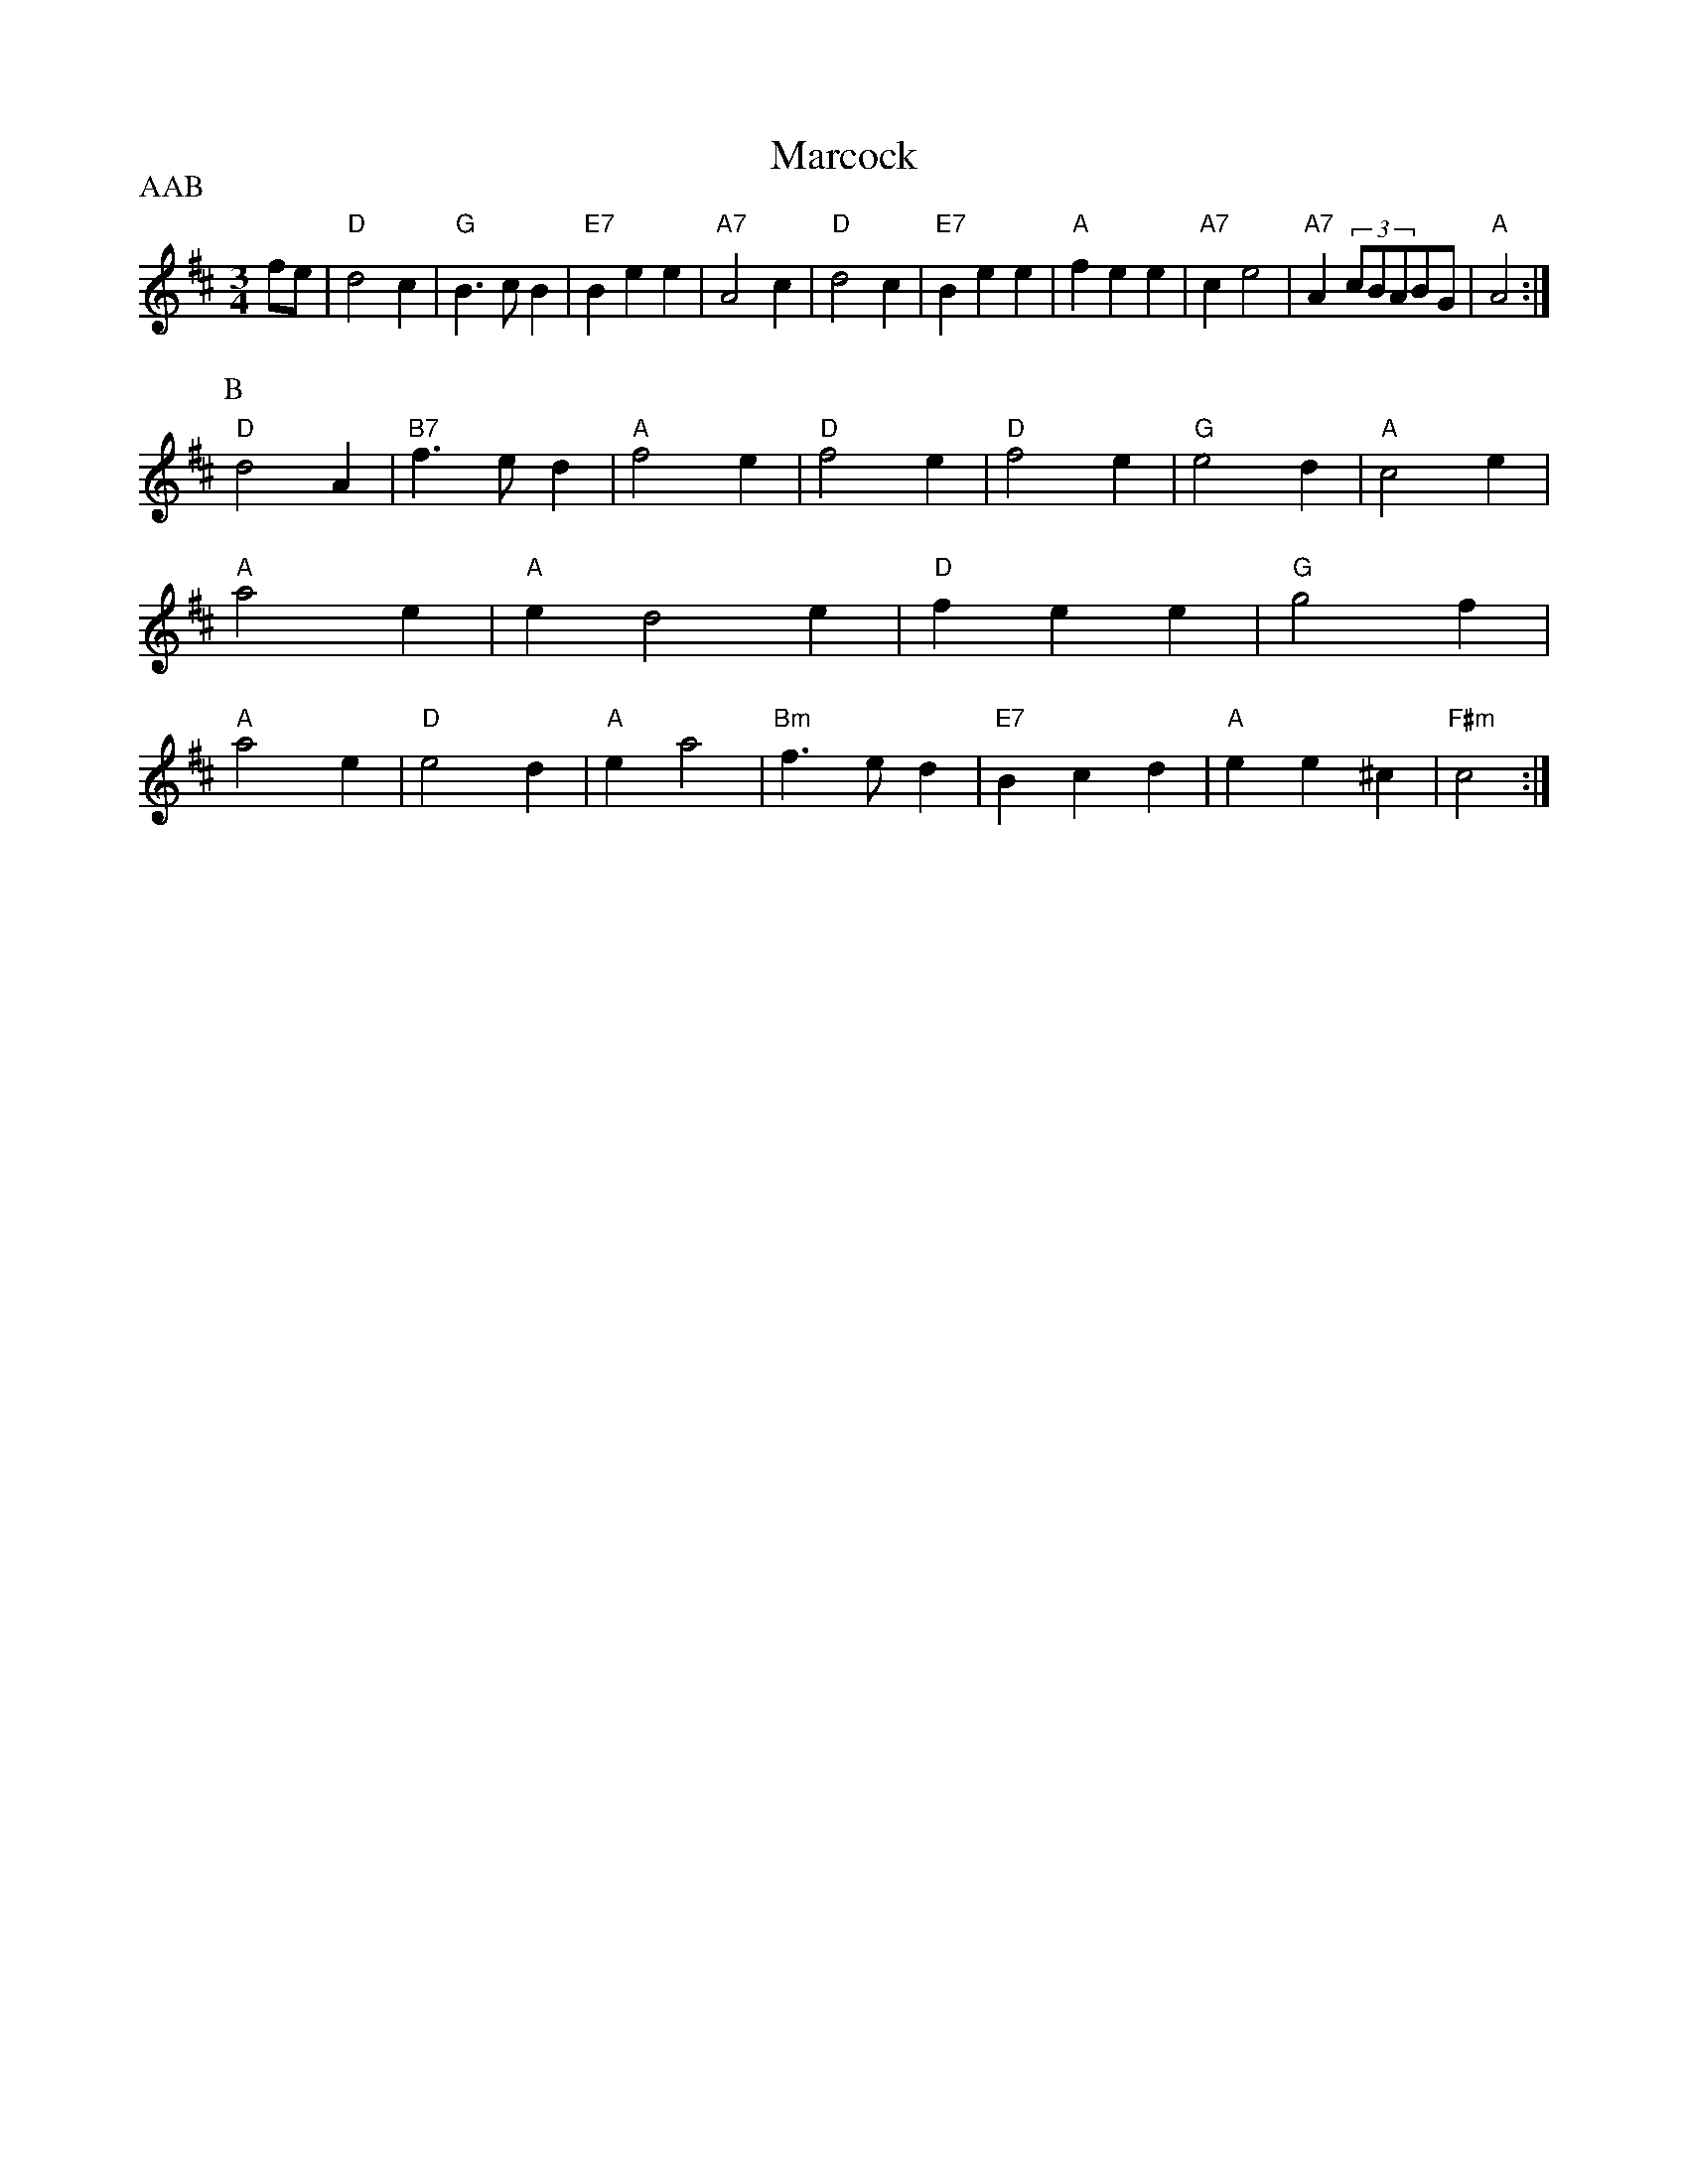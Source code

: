 X: 42
T:Marcock
% Nottingham Music Database
P:AAB
S:Pa Shallin Squattin Kev2er 1575
M:3/4
L:1/4
K:D
f/2e/2|"D"d2c|"G"B3/2c/2B|"E7"Bee|"A7"A2c|"D"d2c|"E7"Bee|"A"fee|"A7"ce2|"A7"A(3c/2B/2A/2B/2G/2\
|"A"A2:|
P:B
"D"d2A|"B7"f3/2e/2d|"A"f2e|"D"f2e|"D"f2e|"G"e2d|"A"c2e|"A"a2e|"A"ed2e|"D"fee|"G"g2f|"A"a2e|"D"e2d|"A"ea2|\
"Bm"f3/2e/2d|"E7"Bcd|"A"ee^c|"F#m"c2:|
